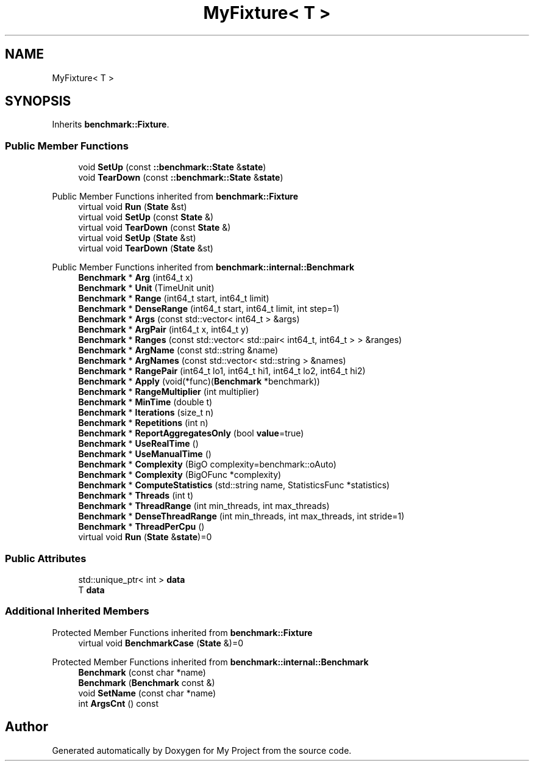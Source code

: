 .TH "MyFixture< T >" 3 "Wed Feb 1 2023" "Version Version 0.0" "My Project" \" -*- nroff -*-
.ad l
.nh
.SH NAME
MyFixture< T >
.SH SYNOPSIS
.br
.PP
.PP
Inherits \fBbenchmark::Fixture\fP\&.
.SS "Public Member Functions"

.in +1c
.ti -1c
.RI "void \fBSetUp\fP (const \fB::benchmark::State\fP &\fBstate\fP)"
.br
.ti -1c
.RI "void \fBTearDown\fP (const \fB::benchmark::State\fP &\fBstate\fP)"
.br
.in -1c

Public Member Functions inherited from \fBbenchmark::Fixture\fP
.in +1c
.ti -1c
.RI "virtual void \fBRun\fP (\fBState\fP &st)"
.br
.ti -1c
.RI "virtual void \fBSetUp\fP (const \fBState\fP &)"
.br
.ti -1c
.RI "virtual void \fBTearDown\fP (const \fBState\fP &)"
.br
.ti -1c
.RI "virtual void \fBSetUp\fP (\fBState\fP &st)"
.br
.ti -1c
.RI "virtual void \fBTearDown\fP (\fBState\fP &st)"
.br
.in -1c

Public Member Functions inherited from \fBbenchmark::internal::Benchmark\fP
.in +1c
.ti -1c
.RI "\fBBenchmark\fP * \fBArg\fP (int64_t x)"
.br
.ti -1c
.RI "\fBBenchmark\fP * \fBUnit\fP (TimeUnit unit)"
.br
.ti -1c
.RI "\fBBenchmark\fP * \fBRange\fP (int64_t start, int64_t limit)"
.br
.ti -1c
.RI "\fBBenchmark\fP * \fBDenseRange\fP (int64_t start, int64_t limit, int step=1)"
.br
.ti -1c
.RI "\fBBenchmark\fP * \fBArgs\fP (const std::vector< int64_t > &args)"
.br
.ti -1c
.RI "\fBBenchmark\fP * \fBArgPair\fP (int64_t x, int64_t y)"
.br
.ti -1c
.RI "\fBBenchmark\fP * \fBRanges\fP (const std::vector< std::pair< int64_t, int64_t > > &ranges)"
.br
.ti -1c
.RI "\fBBenchmark\fP * \fBArgName\fP (const std::string &name)"
.br
.ti -1c
.RI "\fBBenchmark\fP * \fBArgNames\fP (const std::vector< std::string > &names)"
.br
.ti -1c
.RI "\fBBenchmark\fP * \fBRangePair\fP (int64_t lo1, int64_t hi1, int64_t lo2, int64_t hi2)"
.br
.ti -1c
.RI "\fBBenchmark\fP * \fBApply\fP (void(*func)(\fBBenchmark\fP *benchmark))"
.br
.ti -1c
.RI "\fBBenchmark\fP * \fBRangeMultiplier\fP (int multiplier)"
.br
.ti -1c
.RI "\fBBenchmark\fP * \fBMinTime\fP (double t)"
.br
.ti -1c
.RI "\fBBenchmark\fP * \fBIterations\fP (size_t n)"
.br
.ti -1c
.RI "\fBBenchmark\fP * \fBRepetitions\fP (int n)"
.br
.ti -1c
.RI "\fBBenchmark\fP * \fBReportAggregatesOnly\fP (bool \fBvalue\fP=true)"
.br
.ti -1c
.RI "\fBBenchmark\fP * \fBUseRealTime\fP ()"
.br
.ti -1c
.RI "\fBBenchmark\fP * \fBUseManualTime\fP ()"
.br
.ti -1c
.RI "\fBBenchmark\fP * \fBComplexity\fP (BigO complexity=benchmark::oAuto)"
.br
.ti -1c
.RI "\fBBenchmark\fP * \fBComplexity\fP (BigOFunc *complexity)"
.br
.ti -1c
.RI "\fBBenchmark\fP * \fBComputeStatistics\fP (std::string name, StatisticsFunc *statistics)"
.br
.ti -1c
.RI "\fBBenchmark\fP * \fBThreads\fP (int t)"
.br
.ti -1c
.RI "\fBBenchmark\fP * \fBThreadRange\fP (int min_threads, int max_threads)"
.br
.ti -1c
.RI "\fBBenchmark\fP * \fBDenseThreadRange\fP (int min_threads, int max_threads, int stride=1)"
.br
.ti -1c
.RI "\fBBenchmark\fP * \fBThreadPerCpu\fP ()"
.br
.ti -1c
.RI "virtual void \fBRun\fP (\fBState\fP &\fBstate\fP)=0"
.br
.in -1c
.SS "Public Attributes"

.in +1c
.ti -1c
.RI "std::unique_ptr< int > \fBdata\fP"
.br
.ti -1c
.RI "T \fBdata\fP"
.br
.in -1c
.SS "Additional Inherited Members"


Protected Member Functions inherited from \fBbenchmark::Fixture\fP
.in +1c
.ti -1c
.RI "virtual void \fBBenchmarkCase\fP (\fBState\fP &)=0"
.br
.in -1c

Protected Member Functions inherited from \fBbenchmark::internal::Benchmark\fP
.in +1c
.ti -1c
.RI "\fBBenchmark\fP (const char *name)"
.br
.ti -1c
.RI "\fBBenchmark\fP (\fBBenchmark\fP const &)"
.br
.ti -1c
.RI "void \fBSetName\fP (const char *name)"
.br
.ti -1c
.RI "int \fBArgsCnt\fP () const"
.br
.in -1c

.SH "Author"
.PP 
Generated automatically by Doxygen for My Project from the source code\&.
